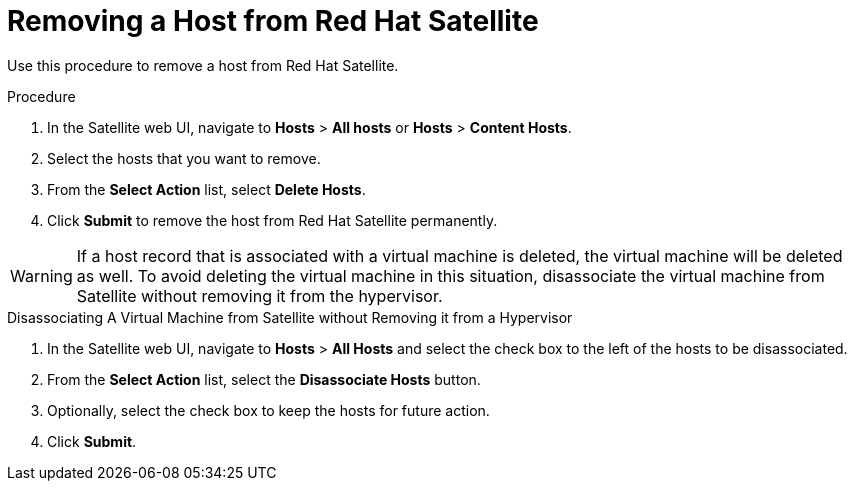 [id="removing-a-host-from-satellite"]
= Removing a Host from Red{nbsp}Hat Satellite

Use this procedure to remove a host from Red{nbsp}Hat Satellite.

.Procedure

. In the Satellite web UI, navigate to *Hosts* > *All hosts* or *Hosts* > *Content Hosts*.
. Select the hosts that you want to remove.
. From the *Select Action* list, select *Delete Hosts*.
. Click *Submit* to remove the host from Red{nbsp}Hat Satellite permanently.

[WARNING]
====
If a host record that is associated with a virtual machine is deleted, the virtual machine will be deleted as well. To avoid deleting the virtual machine in this situation, disassociate the virtual machine from Satellite without removing it from the hypervisor.
====

[id="disassociating-a-virtual-machine"]
.Disassociating A Virtual Machine from Satellite without Removing it from a Hypervisor

. In the Satellite web UI, navigate to *Hosts* > *All Hosts* and select the check box to the left of the hosts to be disassociated.
. From the *Select Action* list, select the *Disassociate Hosts* button.
. Optionally, select the check box to keep the hosts for future action.
. Click *Submit*.
